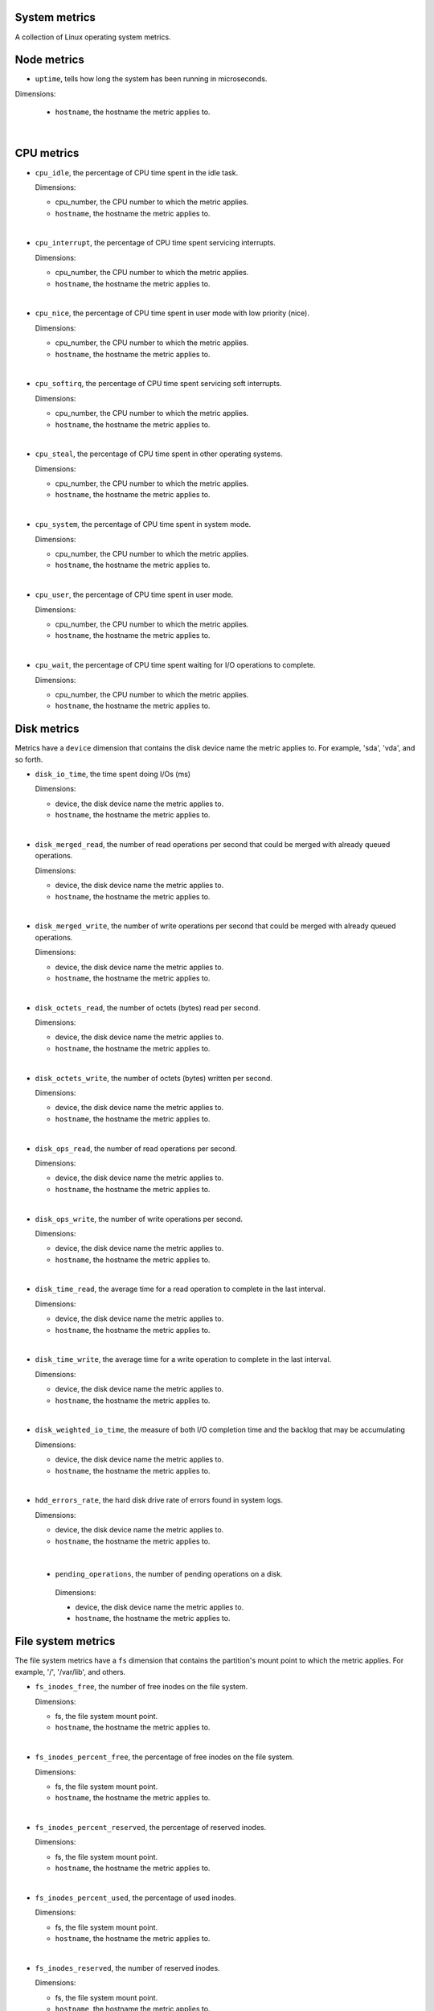 System metrics
^^^^^^^^^^^^^^
.. _system_metrics:

A collection of Linux operating system metrics.

Node metrics
^^^^^^^^^^^^

* ``uptime``, tells how long the system has been running in microseconds.

Dimensions:

  - ``hostname``, the hostname the metric applies to.

|

CPU metrics
^^^^^^^^^^^
.. _cpu_metrics:

* ``cpu_idle``, the percentage of CPU time spent in the idle task.
  
  Dimensions:

  - cpu_number, the CPU number to which the metric applies.
  - ``hostname``, the hostname the metric applies to.

|

* ``cpu_interrupt``, the percentage of CPU time spent servicing interrupts.
  
  Dimensions:

  - cpu_number, the CPU number to which the metric applies.
  - ``hostname``, the hostname the metric applies to.

|

* ``cpu_nice``, the percentage of CPU time spent in user mode with low
  priority (nice).
  
  Dimensions:
  
  - cpu_number, the CPU number to which the metric applies.
  - ``hostname``, the hostname the metric applies to.

|

* ``cpu_softirq``, the percentage of CPU time spent servicing soft interrupts.
  
  Dimensions:
  
  - cpu_number, the CPU number to which the metric applies.
  - ``hostname``, the hostname the metric applies to.

|

* ``cpu_steal``, the percentage of CPU time spent in other operating systems.
  
  Dimensions:
  
  - cpu_number, the CPU number to which the metric applies.
  - ``hostname``, the hostname the metric applies to.

|

* ``cpu_system``, the percentage of CPU time spent in system mode.
  
  Dimensions:
  
  - cpu_number, the CPU number to which the metric applies.
  - ``hostname``, the hostname the metric applies to.

|

* ``cpu_user``, the percentage of CPU time spent in user mode.
  
  Dimensions:
  
  - cpu_number, the CPU number to which the metric applies.
  - ``hostname``, the hostname the metric applies to.

|

* ``cpu_wait``, the percentage of CPU time spent waiting for I/O operations to
  complete.
  
  Dimensions:
  
  - cpu_number, the CPU number to which the metric applies.
  - ``hostname``, the hostname the metric applies to.

Disk metrics
^^^^^^^^^^^^
.. _disk_metrics:

Metrics have a ``device`` dimension that contains the disk device
name the metric applies to. For example, 'sda', 'vda', and so forth.

* ``disk_io_time``, the time spent doing I/Os (ms)
  
  Dimensions:

  - device, the disk device name the metric applies to.
  - ``hostname``, the hostname the metric applies to.

|

* ``disk_merged_read``, the number of read operations per second that could be
  merged with already queued operations.
  
  Dimensions:

  - device, the disk device name the metric applies to.
  - ``hostname``, the hostname the metric applies to.

|

* ``disk_merged_write``, the number of write operations per second that could
  be merged with already queued operations.
  
  Dimensions:

  - device, the disk device name the metric applies to.
  - ``hostname``, the hostname the metric applies to.

|

* ``disk_octets_read``, the number of octets (bytes) read per second.
  
  Dimensions:

  - device, the disk device name the metric applies to.
  - ``hostname``, the hostname the metric applies to.

|

* ``disk_octets_write``, the number of octets (bytes) written per second.
  
  Dimensions:

  - device, the disk device name the metric applies to.
  - ``hostname``, the hostname the metric applies to.

|

* ``disk_ops_read``, the number of read operations per second.
  
  Dimensions:

  - device, the disk device name the metric applies to.
  - ``hostname``, the hostname the metric applies to.

|

* ``disk_ops_write``, the number of write operations per second.
  
  Dimensions:

  - device, the disk device name the metric applies to.
  - ``hostname``, the hostname the metric applies to.

|

* ``disk_time_read``, the average time for a read operation to complete in the
  last interval.
  
  Dimensions:

  - device, the disk device name the metric applies to.
  - ``hostname``, the hostname the metric applies to.

|

* ``disk_time_write``, the average time for a write operation to complete in
  the last interval.
  
  Dimensions:

  - device, the disk device name the metric applies to.
  - ``hostname``, the hostname the metric applies to.

|

* ``disk_weighted_io_time``, the measure of both I/O completion time and the backlog that may be accumulating
  
  Dimensions:

  - device, the disk device name the metric applies to.  
  - ``hostname``, the hostname the metric applies to.

|

* ``hdd_errors_rate``, the hard disk drive rate of errors found in system logs.
  
  Dimensions:

  - device, the disk device name the metric applies to.  
  - ``hostname``, the hostname the metric applies to.

|

 * ``pending_operations``, the number of pending operations on a disk.
  
  Dimensions:

  - device, the disk device name the metric applies to.  
  - ``hostname``, the hostname the metric applies to.

File system metrics
^^^^^^^^^^^^^^^^^^^
.. _file_system_metrics:


The file system metrics have a ``fs`` dimension that contains the partition's
mount point to which the metric applies. For example, '/', '/var/lib', and others.

* ``fs_inodes_free``, the number of free inodes on the file system.

  Dimensions:

  - fs, the file system mount point.
  - ``hostname``, the hostname the metric applies to.

|

* ``fs_inodes_percent_free``, the percentage of free inodes on the file system.

  Dimensions:

  - fs, the file system mount point.
  - ``hostname``, the hostname the metric applies to.

|

* ``fs_inodes_percent_reserved``, the percentage of reserved inodes.

  Dimensions:

  - fs, the file system mount point.
  - ``hostname``, the hostname the metric applies to.

|

* ``fs_inodes_percent_used``, the percentage of used inodes.

  Dimensions:

  - fs, the file system mount point.
  - ``hostname``, the hostname the metric applies to.

|

* ``fs_inodes_reserved``, the number of reserved inodes.

  Dimensions:

  - fs, the file system mount point.
  - ``hostname``, the hostname the metric applies to.

|
 
* ``fs_inodes_used``, the number of used inodes.

  Dimensions:

  - fs, the file system mount point.
  - ``hostname``, the hostname the metric applies to.

|

* ``fs_space_free``, the number of free bytes.

  Dimensions:

  - fs, the file system mount point.
  - ``hostname``, the hostname the metric applies to.

|
 
* ``fs_space_percent_free``, the percentage of free bytes.

  Dimensions:

  - fs, the file system mount point.
  - ``hostname``, the hostname the metric applies to.
 
|
 
* ``fs_space_percent_reserved``, the percentage of reserved bytes.

  Dimensions:

  - fs, the file system mount point.
  - ``hostname``, the hostname the metric applies to.
  
|

* ``fs_space_percent_used``, the percentage of used bytes.

  Dimensions:

  - fs, the file system mount point.
  - ``hostname``, the hostname the metric applies to.
  
|

* ``fs_space_reserved``, the number of reserved bytes.

  Dimensions:

  - fs, the file system mount point.
  - ``hostname``, the hostname the metric applies to.
  
|

* ``fs_space_used``, the number of used bytes.

  Dimensions:

  - fs, the file system mount point.
  - ``hostname``, the hostname the metric applies to.
  
System load metrics
^^^^^^^^^^^^^^^^^^^
.. _system_load_metrics:


* ``load_longterm``, the system load average over the last 15 minutes.

  Dimensions:

  - ``hostname``, the hostname the metric applies to.

|

* ``load_midterm``, the system load average over the last 5 minutes.

  Dimensions:

  - ``hostname``, the hostname the metric applies to.

|

* ``load_shortterm``, the system load average over the last minute.

  Dimensions:

  - ``hostname``, the hostname the metric applies to.

Memory metrics
^^^^^^^^^^^^^^
.. _memory_metrics:

* ``memory_buffered``, the amount of buffered memory in bytes.
  
  Dimensions:

  - ``hostname``, the hostname the metric applies to.

|

* ``memory_cached``, the amount of cached memory in bytes.

  Dimensions:

  - ``hostname``, the hostname the metric applies to.
  
|

* ``memory_free``, the amount of free memory in bytes.

  Dimensions:

  - ``hostname``, the hostname the metric applies to.
  
|

* ``memory_used``, the amount of used memory in bytes.

  Dimensions:

  - ``hostname``, the hostname the metric applies to.

|

* ``memory_slab_recl``, the amount of SLAB memory reclaimable.

  Dimensions:

  - ``hostname``, the hostname the metric applies to.

|

* ``memory_slab_unrecl``, the amount of SLAB memory not reclaimable.

  Dimensions:

  - ``hostname``, the hostname the metric applies to.  

Network metrics
^^^^^^^^^^^^^^^
.. _network_metrics:


Metrics have an ``interface`` dimension that contains the interface name the
metric applies to. For example, 'eth0', 'eth1', and so forth.

* ``if_collisions``, the number of collisions per second per interface.

  Dimensions:

  - interface, the network interface name.
  - ``hostname``, the hostname the metric applies to.

|

* ``if_dropped_rx``, the number of dropped packets per second when receiving
  from the interface.

  Dimensions:

  - interface, the network interface name.
  - ``hostname``, the hostname the metric applies to.

|

* ``if_dropped_tx``, the number of dropped packets per second when transmitting
  from the interface.

  Dimensions:

  - interface, the network interface name.
  - ``hostname``, the hostname the metric applies to.

|

* ``if_errors_rx``, the number of errors per second detected when receiving
  from the interface.

  Dimensions:

  - interface, the network interface name.
  - ``hostname``, the hostname the metric applies to.

|

* ``if_errors_rx_crc``, the number of received frames with wrong CRC (cyclic
  redundancy check) per second.

  Dimensions:

  - interface, the network interface name.
  - ``hostname``, the hostname the metric applies to.

|

* ``if_errors_rx_fifo``, the number of received frames dropped per second due to
  FIFO buffer overflows.

  Dimensions:

  - interface, the network interface name.
  - ``hostname``, the hostname the metric applies to.

|

* ``if_errors_rx_frame``, the number of received frames with invalid frame
  checksum (FCS).

  Dimensions:

  - interface, the network interface name.
  - ``hostname``, the hostname the metric applies to.

|

* ``if_errors_rx_length``, the number of received frames with a length that
  doesn't comply with the Ethernet specification.

  Dimensions:

  - interface, the network interface name.
  - ``hostname``, the hostname the metric applies to.

|

* ``if_errors_rx_missed``, the number of missed packets when receiving from the
  interface.

  Dimensions:

  - interface, the network interface name.
  - ``hostname``, the hostname the metric applies to.

|

* ``if_errors_rx_over``, the number of received frames per second that were
  dropped due to an hardware port receive buffer overflow.

  Dimensions:

  - interface, the network interface name.
  - ``hostname``, the hostname the metric applies to.

|

* ``if_errors_tx``, the number of errors per second detected when transmitting
  from the interface.

  Dimensions:

  - interface, the network interface name.
  - ``hostname``, the hostname the metric applies to.

|

* ``if_errors_tx_aborted``, the number of aborted frames per second when
  transmitting from the interface.

  Dimensions:

  - interface, the network interface name.
  - ``hostname``, the hostname the metric applies to.

|

* ``if_errors_tx_carrier``, the number of times per second the interface has
  lost its link connection to the switch.

  Dimensions:

  - interface, the network interface name.
  - ``hostname``, the hostname the metric applies to.

|

* ``if_errors_tx_fifo``, the number of transmitted frames per second dropped
  due to FIFO buffer overflows.

  Dimensions:

  - interface, the network interface name.
  - ``hostname``, the hostname the metric applies to.

|

* ``if_errors_tx_heartbeat``, the number of heartbeat errors per second.

  Dimensions:

  - interface, the network interface name.
  - ``hostname``, the hostname the metric applies to.

|

* ``if_errors_tx_window``, the number of late collisions per second when
  transmitting from the interface.

  Dimensions:

  - interface, the network interface name.
  - ``hostname``, the hostname the metric applies to.

|

* ``if_multicast``, the number of multicast packets per second per interface.

  Dimensions:

  - interface, the network interface name.
  - ``hostname``, the hostname the metric applies to.

|

* ``if_octets_rx``, the number of octets (bytes) received per second by the
  interface.

  Dimensions:

  - interface, the network interface name.
  - ``hostname``, the hostname the metric applies to.

|

* ``if_octets_tx``, the number of octets (bytes) transmitted per second by the
  interface.

  Dimensions:

  - interface, the network interface name.
  - ``hostname``, the hostname the metric applies to.

|

* ``if_packets_rx``, the number of packets received per second by the
  interface.

  Dimensions:

  - interface, the network interface name.
  - ``hostname``, the hostname the metric applies to.

|

* ``if_packets_tx``, the number of packets transmitted per second by the
  interface.

Process metrics
^^^^^^^^^^^^^^^
.. _process_metrics:

* ``processes_count``, the number of processes in a given state.

  Dimensions:

  - state, the state of the process (one of 'blocked', 'paging', 'running',
    'sleeping', 'stopped' or 'zombies').
  - ``hostname``, the hostname the metric applies to.

|

* ``processes_fork_rate``, the number of processes forked per second.

  Dimensions:

  - ``hostname``, the hostname the metric applies to.

|

* ``contextswitch``, the number of context switches done by the operating system.

  Dimensions:

  - ``hostname``, the hostname the metric applies to.

Swap metrics
^^^^^^^^^^^^
.. _swap_metrics:

* ``swap_cached``, the amount of cached memory (in bytes) that is in the swap.

  Dimensions:

  - ``hostname``, the hostname the metric applies to.

|

* ``swap_free``, the amount of free memory (in bytes) that is in the swap.

  Dimensions:

  - ``hostname``, the hostname the metric applies to.

|

* ``swap_io_in``, the number of swap bytes written per second.

  Dimensions:

  - ``hostname``, the hostname the metric applies to.

|

* ``swap_io_out``, the number of swap bytes read per second.

  Dimensions:

  - ``hostname``, the hostname the metric applies to.

|

* ``swap_used``, the amount of used memory (in bytes) that is in the swap.

  Dimensions:

  - ``hostname``, the hostname the metric applies to.

|

* ``swap_percent_used``, the amount of used memory (in percentages) that is in
  the swap.
  
  Dimensions:

  - ``hostname``, the hostname the metric applies to.

Users metrics
^^^^^^^^^^^^^
.. _user_metrics:

* ``logged_users``, the number of users currently logged in.

  Dimensions:

  - ``hostname``, the hostname the metric applies to.

Miscellaneous
^^^^^^^^^^^^^
.. _misc_metrics:

* ``entropy``, the entropy on a system. Entropy is used to generate random numbers,
  which are used for encryption, authorization and similar tasks.

  Dimensions:

  - ``hostname``, the hostname the metric applies to.
